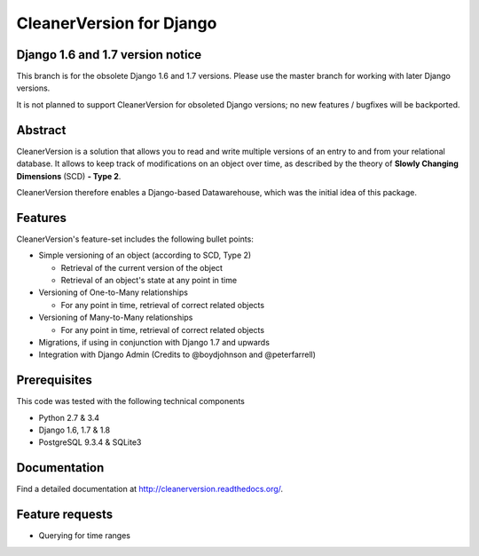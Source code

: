 *************************
CleanerVersion for Django
*************************

.. image:: https://img.shields.io/travis/swisscom/cleanerversion/master.svg
    :target: https://travis-ci.org/swisscom/cleanerversion
.. image:: https://img.shields.io/coveralls/swisscom/cleanerversion/master.svg
   :target: https://coveralls.io/r/swisscom/cleanerversion
.. image:: https://img.shields.io/pypi/v/CleanerVersion.svg
   :target: https://pypi.python.org/pypi/CleanerVersion
.. image:: https://img.shields.io/pypi/dw/CleanerVersion.svg
   :target: https://pypi.python.org/pypi/CleanerVersion

Django 1.6 and 1.7 version notice
=================================
This branch is for the obsolete Django 1.6 and 1.7 versions.  Please use the master branch for working with
later Django versions.

It is not planned to support CleanerVersion for obsoleted Django versions; no new features / bugfixes will
be backported.


Abstract
========

CleanerVersion is a solution that allows you to read and write multiple versions of an entry to and from your
relational database. It allows to keep track of modifications on an object over time, as described by the theory of
**Slowly Changing Dimensions** (SCD) **- Type 2**.

CleanerVersion therefore enables a Django-based Datawarehouse, which was the initial idea of this package.


Features
========

CleanerVersion's feature-set includes the following bullet points:

* Simple versioning of an object (according to SCD, Type 2)

  - Retrieval of the current version of the object
  - Retrieval of an object's state at any point in time

* Versioning of One-to-Many relationships

  - For any point in time, retrieval of correct related objects

* Versioning of Many-to-Many relationships

  - For any point in time, retrieval of correct related objects

* Migrations, if using in conjunction with Django 1.7 and upwards

* Integration with Django Admin (Credits to @boydjohnson and @peterfarrell)


Prerequisites
=============

This code was tested with the following technical components

* Python 2.7 & 3.4
* Django 1.6, 1.7 & 1.8
* PostgreSQL 9.3.4 & SQLite3


Documentation
=============

Find a detailed documentation at http://cleanerversion.readthedocs.org/.


Feature requests
================

- Querying for time ranges
